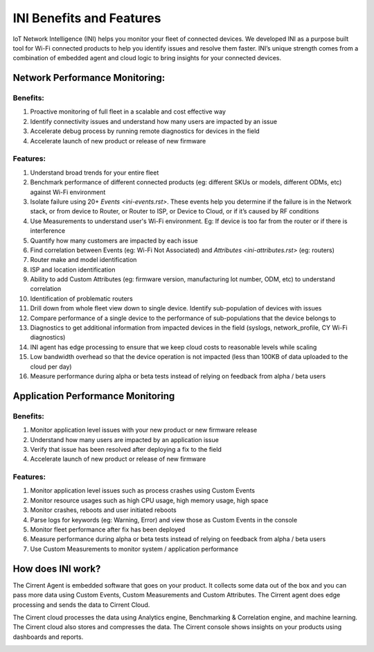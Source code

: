 ﻿INI Benefits and Features
-----------------------------------------

IoT Network Intelligence (INI) helps you monitor your fleet of connected devices. We developed INI as a purpose built tool for Wi-Fi connected products to help you identify issues and resolve them faster. INI’s unique strength comes from a combination of embedded agent and cloud logic to bring insights for your connected devices.

*******************************
Network Performance Monitoring:
*******************************

Benefits:
=========

1.  Proactive monitoring of full fleet in a scalable and cost effective way
2.  Identify connectivity issues and understand how many users are impacted by an issue
3.  Accelerate debug process by running remote diagnostics for devices in the field
4.  Accelerate launch of new product or release of new firmware

Features:
=========

1.  Understand broad trends for your entire fleet
2.  Benchmark performance of different connected products (eg: different SKUs or models, different ODMs, etc) against Wi-Fi environment
3.  Isolate failure using 20+  `Events <ini-events.rst>`. These events help you determine if the failure is in the Network stack, or from device to Router, or Router to ISP, or Device to Cloud, or if it’s caused by RF conditions
4.  Use Measurements to understand user's Wi-Fi environment. Eg: If device is too far from the router or if there is interference
5.  Quantify how many customers are impacted by each issue
6.  Find correlation between Events (eg: Wi-Fi Not Associated) and  `Attributes <ini-attributes.rst>`  (eg: routers)
7.  Router make and model identification
8.  ISP and location identification
9.  Ability to add Custom Attributes (eg: firmware version, manufacturing lot number, ODM, etc) to understand correlation
10.  Identification of problematic routers
11.  Drill down from whole fleet view down to single device. Identify sub-population of devices with issues
12.  Compare performance of a single device to the performance of sub-populations that the device belongs to
13.  Diagnostics to get additional information from impacted devices in the field (syslogs, network_profile, CY Wi-Fi diagnostics)
14.  INI agent has edge processing to ensure that we keep cloud costs to reasonable levels while scaling
15.  Low bandwidth overhead so that the device operation is not impacted (less than 100KB of data uploaded to the cloud per day)
16.  Measure performance during alpha or beta tests instead of relying on feedback from alpha / beta users

**********************************
Application Performance Monitoring
**********************************

Benefits:
=========

1.  Monitor application level issues with your new product or new firmware release
2.  Understand how many users are impacted by an application issue
3.  Verify that issue has been resolved after deploying a fix to the field
4.  Accelerate launch of new product or release of new firmware

Features:
=========

1.  Monitor application level issues such as process crashes using Custom Events
2.  Monitor resource usages such as high CPU usage, high memory usage, high space
3.  Monitor crashes, reboots and user initiated reboots
4.  Parse logs for keywords (eg: Warning, Error) and view those as Custom Events in the console
5.  Monitor fleet performance after fix has been deployed
6.  Measure performance during alpha or beta tests instead of relying on feedback from alpha / beta users
7.  Use Custom Measurements to monitor system / application performance

******************
How does INI work?
******************

The Cirrent Agent is embedded software that goes on your product. It collects some data out of the box and you can pass more data using Custom Events, Custom Measurements and Custom Attributes. The Cirrent agent does edge processing and sends the data to Cirrent Cloud.

The Cirrent cloud processes the data using Analytics engine, Benchmarking & Correlation engine, and machine learning. The Cirrent cloud also stores and compresses the data. The Cirrent console shows insights on your products using dashboards and reports.

.. image:: ../img/Screen_Shot_2020-06-18_at_2.14.28_PM.png

